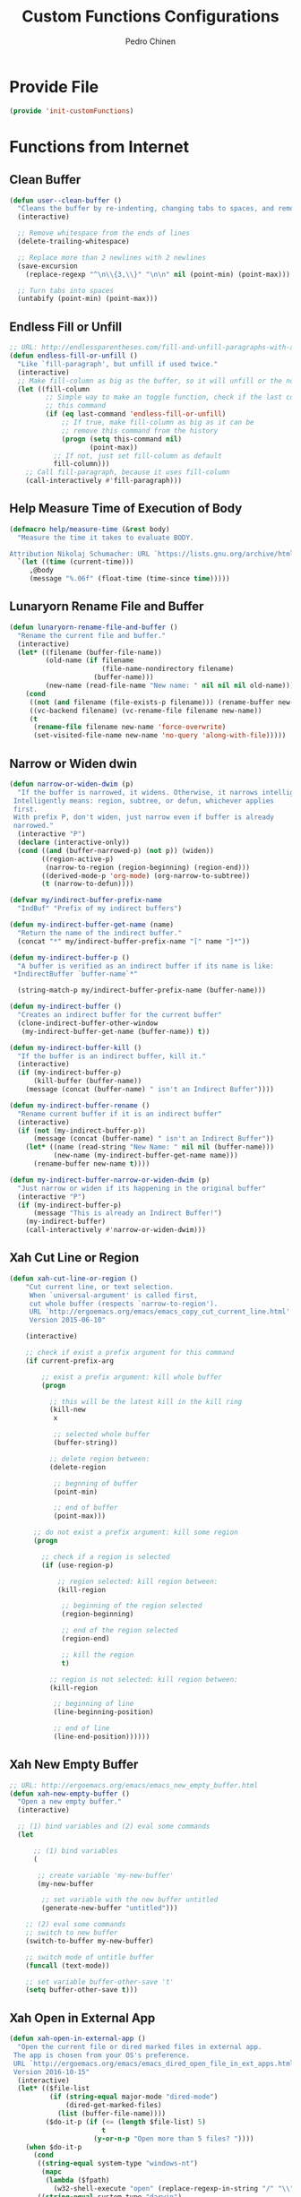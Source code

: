 #+TITLE:        Custom Functions Configurations
#+AUTHOR:       Pedro Chinen
#+DATE-CREATED: [2018-09-22 Sat]
#+DATE-UPDATED: [2019-06-01 sáb]

* Provide File
:PROPERTIES:
:ID:       0a01efe1-3948-4017-b344-38ecef7b2a48
:END:
#+BEGIN_SRC emacs-lisp
  (provide 'init-customFunctions)
#+END_SRC

* Functions from Internet
:PROPERTIES:
:ID:       985d140b-eca1-4397-9e3c-71543075a4d4
:END:
** Clean Buffer
:PROPERTIES:
:ID:       bf95cbf3-c7da-4d1c-a9a7-6c08235855aa
:END:
#+BEGIN_SRC emacs-lisp
  (defun user--clean-buffer ()
    "Cleans the buffer by re-indenting, changing tabs to spaces, and removing trailing whitespace."
    (interactive)

    ;; Remove whitespace from the ends of lines
    (delete-trailing-whitespace)

    ;; Replace more than 2 newlines with 2 newlines
    (save-excursion
      (replace-regexp "^\n\\{3,\\}" "\n\n" nil (point-min) (point-max)))

    ;; Turn tabs into spaces
    (untabify (point-min) (point-max)))
#+END_SRC

** Endless Fill or Unfill
:PROPERTIES:
:ID:       57cc1ea5-2d58-494d-bcd9-2485647ed20e
:END:
#+BEGIN_SRC emacs-lisp
  ;; URL: http://endlessparentheses.com/fill-and-unfill-paragraphs-with-a-single-key.html?source=rss
  (defun endless-fill-or-unfill ()
    "Like `fill-paragraph', but unfill if used twice."
    (interactive)
    ;; Make fill-column as big as the buffer, so it will unfill or the normal size
    (let ((fill-column
           ;; Simple way to make an toggle function, check if the last command was
           ;; this command
           (if (eq last-command 'endless-fill-or-unfill)
               ;; If true, make fill-column as big as it can be
               ;; remove this command from the history
               (progn (setq this-command nil)
                      (point-max))
             ;; If not, just set fill-column as default
             fill-column)))
      ;; Call fill-paragraph, because it uses fill-column
      (call-interactively #'fill-paragraph)))
#+END_SRC

** Help Measure Time of Execution of Body
:PROPERTIES:
:ID:       75b07b42-571a-4c13-bbfa-ae5facb130ff
:END:
#+BEGIN_SRC emacs-lisp
  (defmacro help/measure-time (&rest body)
    "Measure the time it takes to evaluate BODY.

  Attribution Nikolaj Schumacher: URL `https://lists.gnu.org/archive/html/help-gnu-emacs/2008-06/msg00087.html'"
    `(let ((time (current-time)))
       ,@body
       (message "%.06f" (float-time (time-since time)))))
#+END_SRC

** Lunaryorn Rename File and Buffer
:PROPERTIES:
:ID:       0a16883e-caec-43c9-bd33-980062961c45
:END:
#+BEGIN_SRC emacs-lisp
  (defun lunaryorn-rename-file-and-buffer ()
    "Rename the current file and buffer."
    (interactive)
    (let* ((filename (buffer-file-name))
           (old-name (if filename
                         (file-name-nondirectory filename)
                       (buffer-name)))
           (new-name (read-file-name "New name: " nil nil nil old-name)))
      (cond
       ((not (and filename (file-exists-p filename))) (rename-buffer new-name))
       ((vc-backend filename) (vc-rename-file filename new-name))
       (t
        (rename-file filename new-name 'force-overwrite)
        (set-visited-file-name new-name 'no-query 'along-with-file)))))
#+END_SRC

** Narrow or Widen dwin
:PROPERTIES:
:ID:       f00c2a20-0367-41d7-a2d9-db61185a39a9
:END:
#+BEGIN_SRC emacs-lisp
  (defun narrow-or-widen-dwim (p)
    "If the buffer is narrowed, it widens. Otherwise, it narrows intelligently.
   Intelligently means: region, subtree, or defun, whichever applies
   first.
   With prefix P, don't widen, just narrow even if buffer is already
   narrowed."
    (interactive "P")
    (declare (interactive-only))
    (cond ((and (buffer-narrowed-p) (not p)) (widen))
          ((region-active-p)
           (narrow-to-region (region-beginning) (region-end)))
          ((derived-mode-p 'org-mode) (org-narrow-to-subtree))
          (t (narrow-to-defun))))

  (defvar my/indirect-buffer-prefix-name
    "IndBuf" "Prefix of my indirect buffers")

  (defun my-indirect-buffer-get-name (name)
    "Return the name of the indirect buffer."
    (concat "*" my/indirect-buffer-prefix-name "[" name "]*"))

  (defun my-indirect-buffer-p ()
    "A buffer is verified as an indirect buffer if its name is like:
   ,*IndirectBuffer `buffer-name`*"

    (string-match-p my/indirect-buffer-prefix-name (buffer-name)))

  (defun my-indirect-buffer ()
    "Creates an indirect buffer for the current buffer"
    (clone-indirect-buffer-other-window
     (my-indirect-buffer-get-name (buffer-name)) t))

  (defun my-indirect-buffer-kill ()
    "If the buffer is an indirect buffer, kill it."
    (interactive)
    (if (my-indirect-buffer-p)
        (kill-buffer (buffer-name))
      (message (concat (buffer-name) " isn't an Indirect Buffer"))))

  (defun my-indirect-buffer-rename ()
    "Rename current buffer if it is an indirect buffer"
    (interactive)
    (if (not (my-indirect-buffer-p))
        (message (concat (buffer-name) " isn't an Indirect Buffer"))
      (let* ((name (read-string "New Name: " nil nil (buffer-name)))
             (new-name (my-indirect-buffer-get-name name)))
        (rename-buffer new-name t))))

  (defun my-indirect-buffer-narrow-or-widen-dwim (p)
    "Just narrow or widen if its happening in the original buffer"
    (interactive "P")
    (if (my-indirect-buffer-p)
        (message "This is already an Indirect Buffer!")
      (my-indirect-buffer)
      (call-interactively #'narrow-or-widen-dwim)))
#+END_SRC

** Xah Cut Line or Region
:PROPERTIES:
:ID:       01659420-a2e6-4dc3-a8f2-ab9b5a72313d
:END:
#+BEGIN_SRC emacs-lisp
  (defun xah-cut-line-or-region ()
      "Cut current line, or text selection.
       When `universal-argument' is called first,
       cut whole buffer (respects `narrow-to-region').
       URL `http://ergoemacs.org/emacs/emacs_copy_cut_current_line.html'
       Version 2015-06-10"

      (interactive)

      ;; check if exist a prefix argument for this command
      (if current-prefix-arg

          ;; exist a prefix argument: kill whole buffer
          (progn

            ;; this will be the latest kill in the kill ring
            (kill-new
             x

             ;; selected whole buffer
             (buffer-string))

            ;; delete region between:
            (delete-region

             ;; begnning of buffer
             (point-min)

             ;; end of buffer
             (point-max)))

        ;; do not exist a prefix argument: kill some region
        (progn

          ;; check if a region is selected
          (if (use-region-p)

              ;; region selected: kill region between:
              (kill-region

               ;; beginning of the region selected
               (region-beginning)

               ;; end of the region selected
               (region-end)

               ;; kill the region
               t)

            ;; region is not selected: kill region between:
            (kill-region

             ;; beginning of line
             (line-beginning-position)

             ;; end of line
             (line-end-position))))))
#+END_SRC

** Xah New Empty Buffer
:PROPERTIES:
:ID:       5ca2b3f0-bcc7-4d59-b644-224ca8be878a
:END:
#+BEGIN_SRC emacs-lisp
  ;; URL: http://ergoemacs.org/emacs/emacs_new_empty_buffer.html
  (defun xah-new-empty-buffer ()
    "Open a new empty buffer."
    (interactive)

    ;; (1) bind variables and (2) eval some commands
    (let

        ;; (1) bind variables
        (

         ;; create variable 'my-new-buffer'
         (my-new-buffer

          ;; set variable with the new buffer untitled
          (generate-new-buffer "untitled")))

      ;; (2) eval some commands
      ;; switch to new buffer
      (switch-to-buffer my-new-buffer)

      ;; switch mode of untitle buffer
      (funcall (text-mode))

      ;; set variable buffer-other-save 't'
      (setq buffer-other-save t)))
#+END_SRC

** Xah Open in External App
:PROPERTIES:
:ID:       209c7f8f-c3d5-4deb-bcbc-caa347eec7df
:END:
#+BEGIN_SRC emacs-lisp
  (defun xah-open-in-external-app ()
    "Open the current file or dired marked files in external app.
   The app is chosen from your OS's preference.
   URL `http://ergoemacs.org/emacs/emacs_dired_open_file_in_ext_apps.html'
   Version 2016-10-15"
    (interactive)
    (let* (($file-list
            (if (string-equal major-mode "dired-mode")
                (dired-get-marked-files)
              (list (buffer-file-name))))
           ($do-it-p (if (<= (length $file-list) 5)
                         t
                       (y-or-n-p "Open more than 5 files? "))))
      (when $do-it-p
        (cond
         ((string-equal system-type "windows-nt")
          (mapc
           (lambda ($fpath)
             (w32-shell-execute "open" (replace-regexp-in-string "/" "\\" $fpath t t))) $file-list))
         ((string-equal system-type "darwin")
          (mapc
           (lambda ($fpath)
             (shell-command
              (concat "open " (shell-quote-argument $fpath))))  $file-list))
         ((string-equal system-type "gnu/linux")
          (mapc
           (lambda ($fpath) (let ((process-connection-type nil))
                              (start-process "" nil "xdg-open" $fpath))) $file-list))))))
#+END_SRC

** Xah Open in Terminal
:PROPERTIES:
:ID:       510abf7f-6066-4b0b-a586-822fa5f60475
:END:
#+BEGIN_SRC emacs-lisp
  (defun xah-open-in-terminal ()
    "Open the current dir in a new terminal window.
   URL `http://ergoemacs.org/emacs/emacs_dired_open_file_in_ext_apps.html'
   Version 2015-12-10"
    (interactive)
    (cond
     ((string-equal system-type "windows-nt")
      (message "Microsoft Windows not supported. File a bug report or pull request."))
     ((string-equal system-type "darwin")
      (message "Mac not supported. File a bug report or pull request."))

     ((string-equal system-type "gnu/linux")
      (let ((process-connection-type nil))
        (start-process "" nil "gnome-terminal"
                       (concat "--working-directory="
                               (expand-file-name default-directory)) )))))
#+END_SRC

* My Functions
:PROPERTIES:
:ID:       8f9c6ef4-7c8a-4b32-beb3-23ad6ceb5f4b
:END:

** Find Grep Directory
:PROPERTIES:
:ID:       a26183aa-5d9e-43e9-9f07-6508571a0419
:END:
#+BEGIN_SRC emacs-lisp
  (defun my-find-grep (directory regexp)
    "Use FIND-GREP in DIRECTORY searching for REGEXP"

    (let* ((notes-dir directory)
           (regex-treated
            (replace-regexp-in-string " " ".*" regexp))
           (my-find-c
            (concat "find " notes-dir  " -type f -exec "))
           (my-grep-c
            (concat "grep --color -nH -i -e '" regex-treated "' {} +"))
           (command (concat my-find-c my-grep-c)))

      ;; find . -type f -exec grep --color -nH -e javascript {} +
      (grep-find command)
      (switch-to-buffer-other-frame "*grep*")))
#+END_SRC

*** Grep Notes
:PROPERTIES:
:ID:       03c0055b-4d9d-42fb-9397-413b5bba56b3
:END:
#+BEGIN_SRC emacs-lisp
  (defun my-grep-notes (regexp)
    "Use FIND-GREP in my notes directory."

    (interactive "sWhat to SEARCH in NOTES for? ")
    (if (< (length regexp) 3)
        (message "Too Short. Try Again!!")

      (let ((folder (concat my/dropbox-folder "Notes/")))
        (my-find-grep folder regexp))))

#+END_SRC

*** Grep Current Directory
:PROPERTIES:
:ID:       d4d782ee-45ca-4be8-b08f-f64d10598a3f
:END:
#+BEGIN_SRC emacs-lisp
  (defun my-grep-directory (regexp)
    "Use FIND-GREP in current Directory"
    (interactive (let* ((message (concat "sWhat to SEARCH in '" default-directory "' for? "))
                        (string (read-string message nil 'my-history)))
                   (list string)))
    (if (< (length regexp) 3)
        (message "Too Short. Try Again!!")
      (my-find-grep default-directory regexp)))
#+END_SRC

** Find Notes
:PROPERTIES:
:ID:       91bedb55-58dc-466d-8f79-96ac23ab8a4d
:END:
#+BEGIN_SRC emacs-lisp
  (defvar my/notes-directory
    (concat my/dropbox-folder "Notes/")
    "Notes base directory")

  (defun my-find-notes ()
    "Find file but initially in Notes Directory"
    (interactive)

    (when (functionp 'counsel-find-file)
      (counsel-find-file my/notes-directory)))

#+END_SRC

** Open File Explorer
:PROPERTIES:
:ID:       a3f9001c-330c-4347-83cc-97110a8f4413
:END:
#+BEGIN_SRC emacs-lisp
  (defun my-open-file-explorer ()
    "Open current directory in the file explorer"
    (interactive)

    (let ((process-connection-type nil))
        (start-process "" nil "nemo"
                       (expand-file-name default-directory))))
#+END_SRC

** Sort Org Headings
:PROPERTIES:
:ID:       879adb21-70ec-4a72-833b-262250a1bff3
:END:
#+BEGIN_SRC emacs-lisp
  (defun my-sort-org-headings ()
    "Sort subtree of an org file as Alfabetical and TODO keyword order"
    (interactive)

    ;; Just do this if it is an orgmode
    (when (eq major-mode 'org-mode)
      (save-excursion

        ;; If it is the first headline select the whole buffer
        ;; else go to the parent of this headline
        (if (> (org-outline-level) 1)
            (org-up-element)
          (mark-whole-buffer))

        ;; Sort entries by alphanumeric order
        (org-sort-entries nil ?a nil nil nil t)

        ;; Sort entries by todo keyword order
        (org-sort-entries nil ?o nil nil nil t))))
#+END_SRC

** Update Org Ids
:PROPERTIES:
:ID:       d93abbf3-83c3-401f-ae88-d53b699a4460
:END:

#+BEGIN_SRC emacs-lisp
  (defvar my/org-directories
    `(,my/emacs-config-dir ,my/notes-directory ,my/dropbox-folder)
    "Directories where exist important Org Modes files that need to
  have its IDs known")


  (defun my-update-org-ids ()
    "Execute `org-id-update-id-locations' in every Org Mode file of"

    (interactive)

    (let ((org-files '()))

      ;; Put all Org Mode files into a list
      (dolist (directory my/org-directories)
        (dolist (file (regexp-filter "\.org$" (directory-files directory)))
          (add-to-list 'org-files file t)))

      ;; Consume the list updating every ID
      (org-id-update-id-locations org-files)))
#+END_SRC

** Pick date with Org
:PROPERTIES:
:ID:       2ab262c3-eaa3-4ff0-88e5-1a01c1bdb26f
:END:
#+BEGIN_SRC emacs-lisp
  (defun my-org-pick-date (&optional separator)
    "Pick a date with org function and them put the SEPARATOR."

    (let ((date (org-read-date))
          (separator (or separator
                         "/")))
      (s-replace "-" separator date)))

#+END_SRC

** Goto to a random line
:PROPERTIES:
:ID:       73fc7bf8-14ae-47ba-88da-c84d3db22265
:END:
#+BEGIN_SRC emacs-lisp
  (defun my-goto-random-line ()
    "Put cursor in a random line in the current file."
    (interactive)
    (let* ((numberOfLines (count-lines (point-min) (point-max)))
           (line (random numberOfLines)))

      (with-no-warnings
        (goto-line line))))
#+END_SRC
* Buffer Menu
:PROPERTIES:
:ID:       88a4d770-f89d-4f10-bf9f-b372a5c9f47b
:END:

Create a Buffer Menu so that my function, that I don't use them very often don't go into oblivion. Making them appear in a simple, more meaningful way.

** Buffer Variables
:PROPERTIES:
:ID:       ae35d493-ed68-4dc0-aafd-b834e6de8e0d
:END:

Variables needed to create the buffer menu and to know where to came back after the function is done.

#+BEGIN_SRC emacs-lisp
  (defvar my/menu-buffer-call nil
    "Buffer that called menu, to go back to it after it is done")

  (defvar my/menu-window-call nil
    "Window that called menu, to go back to it after it is done")

  (defvar my/menu-buffer-name "*Start Menu*"
    "Name of the buffer that called, to go back to the right place")

  (defvar my/menu-buffer-message "Emacs Start Menu\n\n"
    "Message that will appear in Buffer Message")

  (defvar my/meny-number-of-windows nil
    "Show the number of windows displayed in frame")

#+END_SRC

** Buffer Mode
:PROPERTIES:
:ID:       e8a4fbe4-5ed6-46db-b8a4-15e5ed886b2f
:END:

Create a major mode to hold all keybindings and special configurations for this menu.

#+BEGIN_SRC emacs-lisp
  (define-derived-mode start-menu-mode special-mode "Emacs Start Menu"
    "A major mode for a buffer with the Emacs Start Menu.")

#+END_SRC

*** Helper Functions
:PROPERTIES:
:ID:       d83f6819-c8d1-4793-bd61-16d9034f6b9b
:END:
#+BEGIN_SRC emacs-lisp
  (defmacro my-macro-call-command (func &optional change-buffer)
    "Macro to close functions menu and call iteractively FUNC

  if CHANGE-BUFFER is non nil it will go back to the buffer that
  called function menu before calling FUNC"
    `(lambda ()
       (interactive)

       ;; Check to see how to delete buffer menu without changing the
       ;; user window configuration
       (setq my/menu-number-of-windows (- my/menu-number-of-windows (count-windows)))
       (if (equal my/menu-number-of-windows 0)
           (switch-to-prev-buffer)
         (delete-window (get-buffer-window my/menu-buffer-name)))

       ;; Kill buffer menu
       (kill-buffer my/menu-buffer-name)

       (when ,change-buffer
         ;; Go back to calling window
         (select-window my/menu-window-call))

       ;; Execute what need to be executed
       (call-interactively ,func)

       ;; Reset control variables
       (setq my/menu-buffer-call nil)
       (setq my/menu-window-call nil)))


  (defun my-menu-add-doc (doc)
    "I add DOC to function menu list"
    (setq my/menu-buffer-message (concat my/menu-buffer-message "* " doc "\n")))
#+END_SRC

*** Functions
:PROPERTIES:
:ID:       9ffe670a-b965-4862-8bf7-847df522c827
:END:

List of Functions that will go on buffer menu

#+BEGIN_SRC emacs-lisp

  (define-key start-menu-mode-map (kbd "G") (my-macro-call-command #'my-grep-notes))
  (my-menu-add-doc "[G] Grep Notes")

  (define-key start-menu-mode-map (kbd "g") (my-macro-call-command #'my-grep-directory))
  (my-menu-add-doc "[g] Grep Directory")

  (my-menu-add-doc "===========================================")

  (define-key start-menu-mode-map (kbd "s") (my-macro-call-command #'my-sort-org-headings))
  (my-menu-add-doc "[s] Sort Org Heading")

  (my-menu-add-doc "===========================================")

  (define-key start-menu-mode-map (kbd "S") (my-macro-call-command #'save-some-buffers))
  (my-menu-add-doc "[S] Save Buffers")

  (define-key start-menu-mode-map (kbd "x") (my-macro-call-command #'save-buffers-kill-emacs))
  (my-menu-add-doc "[x] Exit Emacs")

  (my-menu-add-doc "===========================================")

  (define-key start-menu-mode-map (kbd "p") (my-macro-call-command #'user--clean-buffer t))
  (my-menu-add-doc "[w] Trim all unecessary Whitespace from Buffer")

  (define-key start-menu-mode-map (kbd "r") (my-macro-call-command #'lunaryorn-rename-file-and-buffer t))
  (my-menu-add-doc "[r] Rename Buffer and File")

  (define-key start-menu-mode-map (kbd "T") (my-macro-call-command #'xah-open-in-terminal t))
  (my-menu-add-doc "[T] Open current directory in a Terminal")

  (define-key start-menu-mode-map (kbd "R") (my-macro-call-command #'my-goto-random-line t))
  (my-menu-add-doc "[R] Go to a random line")

  (my-menu-add-doc "===========================================")

  (defun my-open-emacs ()
    (interactive)
    (start-process "another-emacs" " *another-emacs-buffer*" "emacs"))
  (define-key start-menu-mode-map (kbd "E") (my-macro-call-command #'my-open-emacs))
  (my-menu-add-doc "[E] Open another Emacs")
#+END_SRC

** Main Function
:PROPERTIES:
:ID:       52c946dc-8843-41c3-8edf-960e074c2049
:END:

Main function to call the Buffer Menu, it setup the calling buffer and insert all necessary information in the buffer menu.

#+BEGIN_SRC emacs-lisp
  (defun my-menu-function ()
    "Create a Buffer Menu"
    (interactive)

    ;; Set control variables
    (setq my/menu-buffer-call (buffer-name))
    (setq my/menu-window-call (get-buffer-window my/menu-buffer-call))
    (setq my/menu-number-of-windows (count-windows))

    ;; Go to buffer menu
    (switch-to-buffer-other-window (get-buffer-create my/menu-buffer-name))

    ;; Remove everthing there
    (erase-buffer)

    ;; Insert buffer menu message
    (insert my/menu-buffer-message)

    ;; Apply buffer menu mode
    (start-menu-mode))

#+END_SRC

Make M-e open Buffer Menu

#+BEGIN_SRC emacs-lisp
    (define-key my/keymap (kbd "M-e") 'my-menu-function)

#+END_SRC



